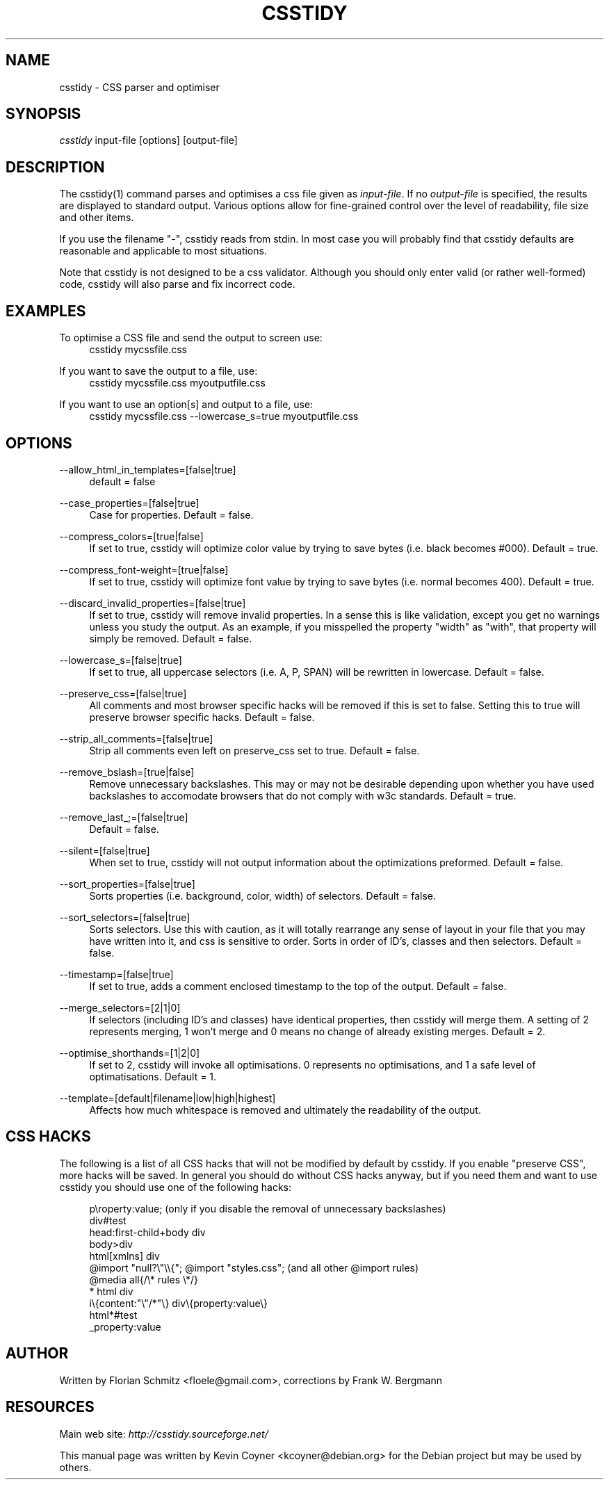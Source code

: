 .\"     Title: csstidy
.\"    Author: 
.\" Generator: DocBook XSL Stylesheets v1.72.0 <http://docbook.sf.net/>
.\"      Date: 03/18/2007
.\"    Manual: 
.\"    Source: 
.\"
.TH "CSSTIDY" "1" "03/18/2007" "" ""
.\" disable hyphenation
.nh
.\" disable justification (adjust text to left margin only)
.ad l
.SH "NAME"
csstidy \- CSS parser and optimiser
.SH "SYNOPSIS"
\fIcsstidy\fR input\-file [options] [output\-file]
.sp
.SH "DESCRIPTION"
The csstidy(1) command parses and optimises a css file given as \fIinput\-file\fR. If no \fIoutput\-file\fR is specified, the results are displayed to standard output. Various options allow for fine\-grained control over the level of readability, file size and other items.
.sp
If you use the filename "\-", csstidy reads from stdin. In most case you will probably find that csstidy defaults are reasonable and applicable to most situations.
.sp
Note that csstidy is not designed to be a css validator. Although you should only enter valid (or rather well\-formed) code, csstidy will also parse and fix incorrect code.
.sp
.SH "EXAMPLES"
.PP
To optimise a CSS file and send the output to screen use:
.RS 4
csstidy mycssfile.css
.RE
.PP
If you want to save the output to a file, use:
.RS 4
csstidy mycssfile.css myoutputfile.css
.RE
.PP
If you want to use an option[s] and output to a file, use:
.RS 4
csstidy mycssfile.css \-\-lowercase_s=true myoutputfile.css
.RE
.SH "OPTIONS"
.PP
\-\-allow_html_in_templates=[false|true]
.RS 4
default = false
.RE
.PP
\-\-case_properties=[false|true]
.RS 4
Case for properties. Default = false.
.RE
.PP
\-\-compress_colors=[true|false]
.RS 4
If set to true, csstidy will optimize color value by trying to save bytes (i.e. black becomes #000). Default = true.
.RE
.PP
\-\-compress_font\-weight=[true|false]
.RS 4
If set to true, csstidy will optimize font value by trying to save bytes (i.e. normal becomes 400). Default = true.
.RE
.PP
\-\-discard_invalid_properties=[false|true]
.RS 4
If set to true, csstidy will remove invalid properties. In a sense this is like validation, except you get no warnings unless you study the output. As an example, if you misspelled the property "width" as "with", that property will simply be removed. Default = false.
.RE
.PP
\-\-lowercase_s=[false|true]
.RS 4
If set to true, all uppercase selectors (i.e. A, P, SPAN) will be rewritten in lowercase. Default = false.
.RE
.PP
\-\-preserve_css=[false|true]
.RS 4
All comments and most browser specific hacks will be removed if this is set to false. Setting this to true will preserve browser specific hacks. Default = false.
.RE
.PP
\-\-strip_all_comments=[false|true]
.RS 4
Strip all comments even left on preserve_css set to true. Default = false.
.RE
.PP
\-\-remove_bslash=[true|false]
.RS 4
Remove unnecessary backslashes. This may or may not be desirable depending upon whether you have used backslashes to accomodate browsers that do not comply with w3c standards. Default = true.
.RE
.PP
\-\-remove_last_;=[false|true]
.RS 4
Default = false.
.RE
.PP
\-\-silent=[false|true]
.RS 4
When set to true, csstidy will not output information about the optimizations preformed. Default = false.
.RE
.PP
\-\-sort_properties=[false|true]
.RS 4
Sorts properties (i.e. background, color, width) of selectors. Default = false.
.RE
.PP
\-\-sort_selectors=[false|true]
.RS 4
Sorts selectors. Use this with caution, as it will totally rearrange any sense of layout in your file that you may have written into it, and css is sensitive to order. Sorts in order of ID's, classes and then selectors. Default = false.
.RE
.PP
\-\-timestamp=[false|true]
.RS 4
If set to true, adds a comment enclosed timestamp to the top of the output. Default = false.
.RE
.PP
\-\-merge_selectors=[2|1|0]
.RS 4
If selectors (including ID's and classes) have identical properties, then csstidy will merge them. A setting of 2 represents merging, 1 won't merge and 0 means no change of already existing merges. Default = 2.
.RE
.PP
\-\-optimise_shorthands=[1|2|0]
.RS 4
If set to 2, csstidy will invoke all optimisations. 0 represents no optimisations, and 1 a safe level of optimatisations. Default = 1.
.RE
.PP
\-\-template=[default|filename|low|high|highest]
.RS 4
Affects how much whitespace is removed and ultimately the readability of the output.
.RE
.SH "CSS HACKS"
The following is a list of all CSS hacks that will not be modified by default by csstidy. If you enable "preserve CSS", more hacks will be saved. In general you should do without CSS hacks anyway, but if you need them and want to use csstidy you should use one of the following hacks:
.sp
.sp
.RS 4
.nf
p\eroperty:value; (only if you disable the removal of unnecessary backslashes)
div#test
head:first\-child+body div
body>div
html[xmlns] div
@import "null?\e"\e\e{"; @import "styles.css"; (and all other @import rules)
@media all{/\e* rules \e*/}
* html div
i\e{content:"\e"/*"\e} div\e{property:value\e}
html*#test
_property:value
.fi
.RE
.SH "AUTHOR"
Written by Florian Schmitz <floele@gmail.com>,
corrections by Frank W. Bergmann
.sp
.SH "RESOURCES"
Main web site: \fIhttp://csstidy.sourceforge.net/\fR
.sp
This manual page was written by Kevin Coyner <kcoyner@debian.org> for the Debian project but may be used by others.
.sp
